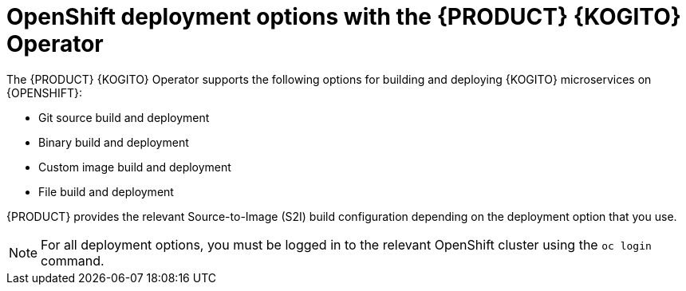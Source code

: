 [id="con-kogito-operator-deployment-options_{context}"]
= OpenShift deployment options with the {PRODUCT} {KOGITO} Operator

The {PRODUCT} {KOGITO} Operator supports the following options for building and deploying {KOGITO} microservices on {OPENSHIFT}:

* Git source build and deployment
* Binary build and deployment
* Custom image build and deployment
* File build and deployment

{PRODUCT} provides the relevant Source-to-Image (S2I) build configuration depending on the deployment option that you use.

NOTE: For all deployment options, you must be logged in to the relevant OpenShift cluster using the `oc login` command.
